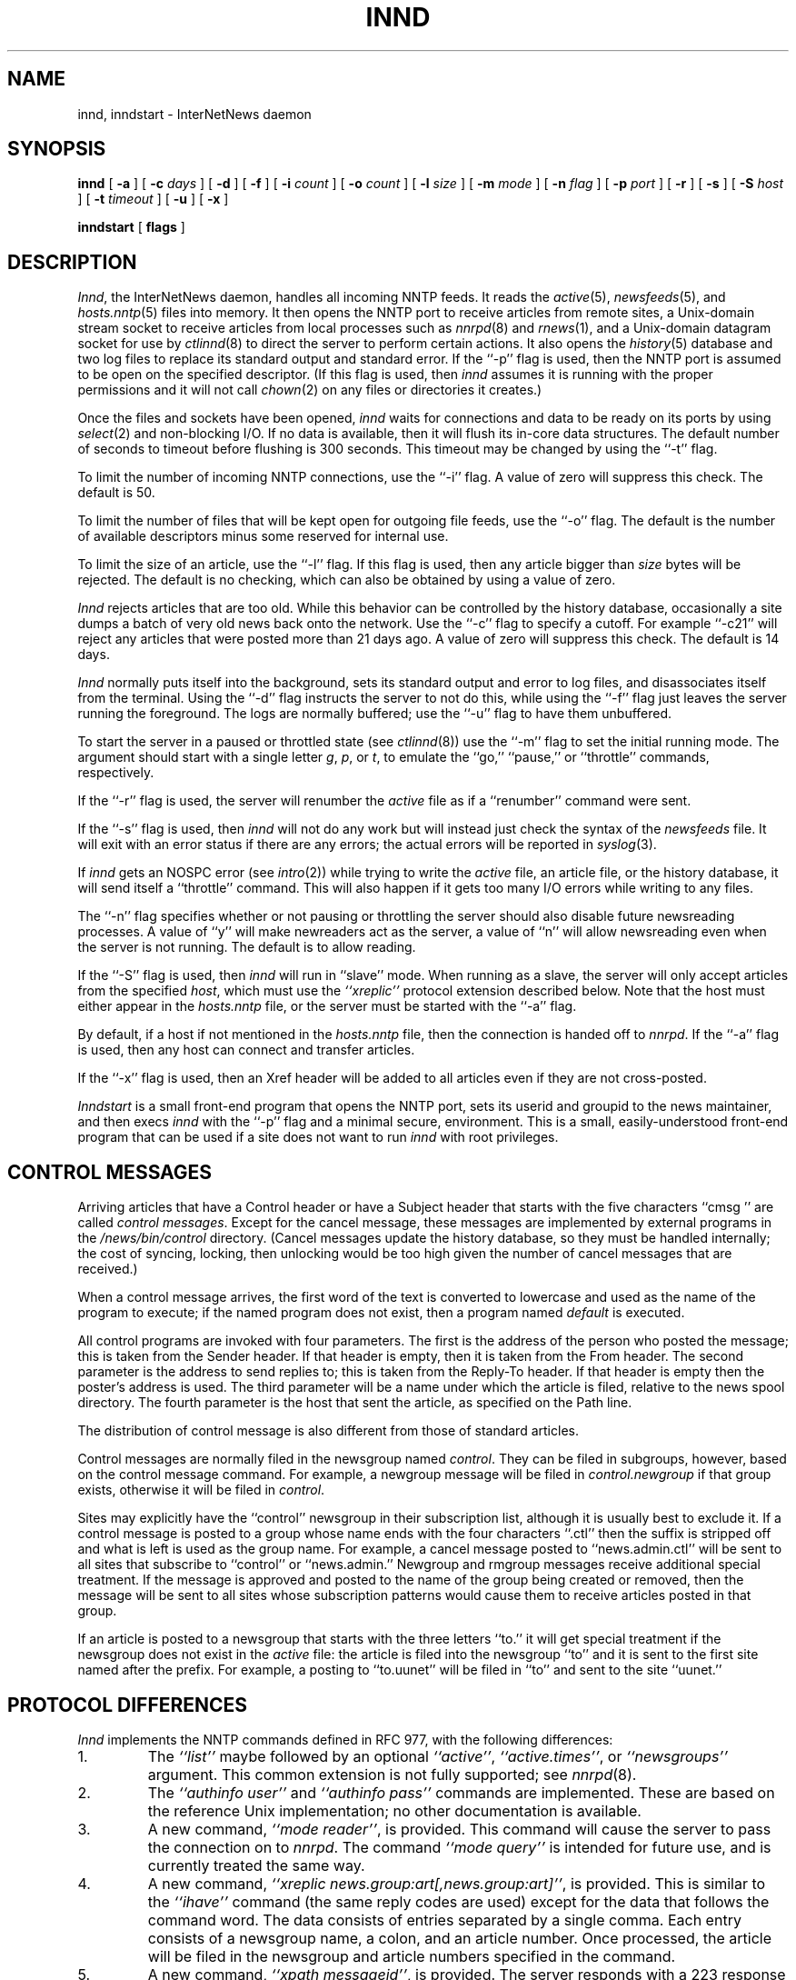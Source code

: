 .\" $Revision: 1.1 $
.TH INND 8
.SH NAME
innd, inndstart \- InterNetNews daemon
.SH SYNOPSIS
.B innd
[
.B \-a
]
[
.BI \-c " days"
]
[
.B \-d
]
[
.B \-f
]
[
.BI \-i " count"
]
[
.BI \-o " count"
]
[
.BI \-l " size"
]
[
.BI \-m " mode"
]
[
.BI \-n " flag"
]
[
.BI \-p " port"
]
[
.B \-r
]
[
.B \-s
]
[
.BI \-S " host"
]
[
.BI \-t " timeout"
]
[
.B \-u
]
[
.B \-x
]

.B inndstart
[
.B flags
]
.SH DESCRIPTION
.IR Innd ,
the InterNetNews daemon, handles all incoming NNTP feeds.
It reads the
.IR active (5),
.IR newsfeeds (5),
and
.IR hosts.nntp (5)
files into memory.
It then opens the NNTP port to receive articles from remote sites,
.\" =()<.ie '@<HAVE_UNIX_DOMAIN>@'DO' \{\>()=
.ie 'DO'DO' \{\
a Unix-domain stream socket to receive articles from local processes
such as
.IR nnrpd (8)
and
.IR rnews (1),
and a Unix-domain datagram socket for use by\}
.el and a named pipe for use by
.IR ctlinnd (8)
to direct the server to perform certain actions.
It also opens the
.IR history (5)
database and two log files to replace its standard output and standard error.
If the ``\-p'' flag is used, then the NNTP port is assumed to be
open on the specified descriptor.
(If this flag is used, then
.I innd
assumes it is running with the proper permissions and it will not call
.IR chown (2)
on any files or directories it creates.)
.PP
Once the files and sockets have been opened,
.I innd
waits for connections and data to be ready on its ports by using
.IR select (2)
and non-blocking I/O.
If no data is available, then it will flush its in-core data structures.
The default number of seconds to timeout before flushing is
.\" =()<@<DEFAULT_TIMEOUT>@ seconds.>()=
300 seconds.
This timeout may be changed by using the ``\-t'' flag.
.PP
To limit the number of incoming NNTP connections, use the ``\-i'' flag.
A value of zero will suppress this check.
.\" =()<.ie !@<DEFAULT_CONNECTIONS>@ The default is to not limit connections.>()=
.ie !50 The default is to not limit connections.
.\" =()<.el The default is @<DEFAULT_CONNECTIONS>@.>()=
.el The default is 50.
.PP
To limit the number of files that will be kept open for outgoing file
feeds, use the ``\-o'' flag.
The default is the number of available descriptors minus some reserved
for internal use.
.PP
To limit the size of an article, use the ``\-l'' flag.
If this flag is used, then any article bigger than
.I size
bytes will be rejected.
The default is no checking, which can also be obtained by using a value
of zero.
.PP
.I Innd
rejects articles that are too old.
While this behavior can be controlled by the history database,
occasionally a site dumps a batch of very old news back onto the network.
Use the ``\-c'' flag to specify a cutoff.
For example ``\-c21'' will reject any articles that were posted more than
21 days ago.
A value of zero will suppress this check.
.\" =()<.ie !@<DEFAULT_CUTOFF>@ The default is to not reject old articles.>()=
.ie !14 The default is to not reject old articles.
.\" =()<.el The default is @<DEFAULT_CUTOFF>@ days.>()=
.el The default is 14 days.
.PP
.I Innd
normally puts itself into the background, sets its standard output and
error to log files, and disassociates itself from the terminal.
Using the ``\-d'' flag instructs the server to not do this, while using
the ``\-f'' flag just leaves the server running the foreground.
The logs are normally buffered; use the ``\-u'' flag to have them
unbuffered.
.PP
To start the server in a paused or throttled state (see
.IR ctlinnd (8))
use the ``\-m'' flag to set the initial running mode.
The argument should start with a single letter
.IR g ,
.IR p ,
or
.IR t ,
to emulate the ``go,'' ``pause,'' or ``throttle'' commands, respectively.
.PP
If the ``\-r'' flag is used, the server will renumber the
.I active
file
as if a ``renumber'' command were sent.
.PP
If the ``\-s'' flag is used, then
.I innd
will not do any work but will instead just check the syntax of the
.I newsfeeds
file.
It will exit with an error status if there are any errors; the actual
errors will be reported in
.IR syslog (3).
.PP
If
.I innd
gets an NOSPC error (see
.IR intro (2))
while trying to write the
.I active
file, an article file, or the history database, it will send itself
a ``throttle'' command.
This will also happen if it gets too many I/O errors while writing
to any files.
.\" =()<.if '@<INND_NICE_KIDS>@'DO' \{\>()=
.if 'DONT'DO' \{\
.PP
Any sub-processes spawned by the server will get a
.IR nice (2)
.\" =()<value of @<INND_NICE_VALUE>@.\}>()=
value of 10.\}
\}
.PP
The ``\-n'' flag specifies whether or not pausing or throttling the server
should also disable future newsreading processes.
A value of ``y'' will make newreaders act as the server, a value of ``n'' will
allow newsreading even when the server is not running.
.\" =()<.ie '@<ALLOW_READERS>@'DONT' The default is to not allow reading.>()=
.ie 'DO'DONT' The default is to not allow reading.
.el The default is to allow reading.
.PP
If the ``\-S'' flag is used, then
.I innd
will run in ``slave'' mode.
When running as a slave, the server will only accept articles from the
specified
.IR host ,
which must use the
.I "``xreplic''"
protocol extension described below.
Note that the host must either appear in the
.I hosts.nntp
file, or the server must be started with the ``\-a'' flag.
.PP
By default, if a host if not mentioned in the
.I hosts.nntp
file, then the connection is handed off to
.IR nnrpd .
If the ``\-a'' flag is used, then any host can connect and transfer
articles.
.PP
If the ``\-x'' flag is used, then an Xref header will be added to all
articles even if they are not cross-posted.
.PP
.I Inndstart
is a small front-end program that opens the NNTP port, sets its
userid and groupid to the news maintainer, and then execs
.I innd
with the ``\-p'' flag and a minimal secure, environment.
This is a small, easily-understood front-end program that can be used if
a site does not want to run
.I innd
with root privileges.
.SH "CONTROL MESSAGES"
Arriving articles that have a Control header or have a Subject header that
starts with the five characters \&``cmsg\ '' are called
.IR "control messages" .
Except for the cancel message, these messages are implemented by
external programs in the
.\" =()<.I @<_PATH_CONTROLPROGS>@>()=
.I /news/bin/control
directory.
(Cancel messages update the history database, so they must be handled
internally; the cost of syncing, locking, then unlocking would be too
high given the number of cancel messages that are received.)
.PP
When a control message arrives, the first word of the text is converted
to lowercase and used as the name of the program to execute; if the named
program does not exist, then a program named
.\" =()<.I @<_PATH_BADCONTROLPROG>@>()=
.I default
is executed.
.PP
All control programs are invoked with four parameters.
The first is the address of the person who posted the message; this
is taken from the Sender header.
If that header is empty, then it is taken from the From header.
The second parameter is the address to send replies to; this is taken
from the Reply-To header.
If that header is empty then the poster's address is used.
The third parameter will be a name under which the article is filed, relative
to the news spool directory.
The fourth parameter is the host that sent the article, as specified
on the Path line.
.PP
The distribution of control message is also different from those of standard
articles.
.PP
Control messages are normally filed in the newsgroup named
.IR control .
They can be filed in subgroups, however, based on the control message
command.
For example, a newgroup message will be filed in
.I control.newgroup
if that group exists, otherwise it will be filed in
.IR control .
.PP
Sites may explicitly have the ``control'' newsgroup in their subscription
list, although it is usually best to exclude it.
If a control message is posted to a group whose name ends with the four
characters ``.ctl'' then the suffix is stripped off and what is left is
used as the group name.
For example, a cancel message posted to ``news.admin.ctl'' will be sent
to all sites that subscribe to ``control'' or ``news.admin.''
Newgroup and rmgroup messages receive additional special treatment.
If the message is approved and posted to the name of the group being created
or removed, then the message will be sent to all sites whose subscription
patterns would cause them to receive articles posted in that group.
.\" =()<.if '@<MERGE_TO_GROUPS>@'DO' \{\>()=
.if 'DO'DO' \{\
.PP
If an article is posted to a newsgroup that starts with the three
letters ``to.'' it will get special treatment if the newsgroup does not
exist in the
.I active
file:
the article is filed into the newsgroup ``to'' and it is sent to
the first site named after the prefix.
For example, a posting to ``to.uunet'' will be filed in ``to'' and sent
to the site ``uunet.''\}
.SH "PROTOCOL DIFFERENCES"
.I Innd
implements the NNTP commands defined in RFC 977, with the following
differences:
.IP 1.
The
.I "``list''"
maybe followed by an optional
.IR "``active''" ,
.IR "``active.times''" ,
or
.I "``newsgroups''"
argument.
This common extension is not fully supported; see
.IR nnrpd (8).
.IP 2.
The
.I "``authinfo user''"
and
.I "``authinfo pass''"
commands are implemented.
These are based on the reference Unix implementation; no other documentation
is available.
.IP 3.
A new command,
.IR "``mode reader''" ,
is provided.
This command will cause the server to pass the connection on to
.IR nnrpd .
The command
.I "``mode query''"
is intended for future use, and is currently treated the same way.
.IP 4.
A new command,
.IR "``xreplic news.group:art[,news.group:art]''" ,
is provided.
This is similar to the
.I "``ihave''"
command (the same reply codes are used) except for the data that follows
the command word.
The data consists of entries separated by a single comma.
Each entry consists of a newsgroup name, a colon, and an article number.
Once processed, the article will be filed in the newsgroup and article
numbers specified in the command.
.IP 5.
A new command,
.IR "``xpath messageid''" ,
is provided.
The server responds with a
223 response and a space-separated list of filenames where the article
was filed.
.IP 6.
The only other commands implemented are
.IR "``head''" ,
.IR "``help''" ,
.IR "``ihave''" ,
.IR "``quit''" ,
and
.IR "``stat''" .
.SH "HEADER MODIFICATIONS"
.I Innd
modifiers as few article headers as possible, although it could be better
in this area.
.PP
The following headers, if present, are removed:
.RS
.nf
Date-Received
Posted
Posting-Version
Received
Relay-Version
.fi
.RE
Empty headers and headers that consist of nothing but whitespace are also
dropped.
.PP
The local site's name and an exclamation point are prepended to the Path header.
.PP
The Xref header is removed.
If the article is cross-posted a new header is generated.
.PP
The Lines header will be added if it is missing.
.PP
.I Innd
does not rewrite incorrect headers.
For example, it will not replace an incorrect Lines header, but will reject
the article.
.SH LOGGING
.I Innd
reports all incoming articles in its log file.
This is a text file with a variable number of space-separated fields in
one of the following formats:
.RS
.nf
mon dd hh:mm:ss.mmm + feed <Message-ID> site...
mon dd hh:mm:ss.mmm j feed <Message-ID> site...
mon dd hh:mm:ss.mmm c feed <Message-ID> site...
mon dd hh:mm:ss.mmm - feed <Message-ID> reason...
.fi
.RE
The first three fields are the date and time to millisecond resolution.
The fifth field is the site that sent the article (based on the Path
header) and the sixth field is the article's Message-ID; they will be a
question mark if the information is not available.
.PP
The fourth field indicates whether the article was accepted or not.
If it is a plus sign, then the article was accepted.
If it is the letter ``j'' then the article was accepted, but all of
newsgroups have an ``j'' in their
.I active
field, so the article was filed into the ``junk'' newsgroup.
If the fourth field is the letter ``c'', then a cancel message was
accepted before the original article arrived.
In all three cases, the article has been accepted and the ``site..'' field
contains the space-separated list of sites to which the article is
being sent.
.PP
If the fourth field is a minus sign, then the article was rejected.
The reasons for rejection include:
.RS
.nf
"%s" header too long
"%s" wants to cancel <%s> by "%s"
Article exceeds local limit of %s bytes
Article posted in the future -- "%s"
Bad "%s" header
Can't write history
Duplicate
Duplicate "%s" header
EOF in headers
Linecount %s != %s +- %s
Missing %s header
No body
No colon-space in "%s" header
No space
Space before colon in "%s" header
Too old -- "%s"
Unapproved for "%s"
Unwanted newsgroup "%s"
Unwanted distribution "%s"
Whitespace in "Newsgroups" header -- "%s"
.fi
.RE
Where ``%s'', above, is replaced by more specific information.
.\" =()<.if '@<WANT_TRASH>@'DO' \{\>()=
.if 'DO'DO' \{\
.PP
Note that if an article is accepted and none of the newsgroups are valid,
it will be logged with both two lines, a ``j'' line and a minus sign line.\}
.PP
.I Innd
also makes extensive reports through
.IR syslog .
The first word of the log message will be the name of the site if
the entry is site-specific (such as a ``connected'' message).
The first word will be ``ME'' if the message relates to the server itself,
such as when a read error occurs.
.PP
If the second word is the four letters ``cant'' then an error is being
reported.
In this case, the next two words generally name the system call or library
routine that failed, and the object upon which the action was being performed.
The rest of the line may contain other information.
.PP
In other cases, the second word attempts to summarize what change
has been made, while the rest of the line gives more specific information.
The word ``internal'' generally indicates an internal logic error.
.SH HISTORY
Written by Rich $alz <rsalz@uunet.uu.net> for InterNetNews.
.de R$
This is revision \\$3, dated \\$4.
..
.R$ $Id: innd.8,v 1.1 1993/08/27 02:46:05 alm Exp $
.SH "SEE ALSO"
active(5),
ctlinnd(8),
dbz(3z),
history(5),
hosts.nntp(5),
inn.conf(5),
newsfeeds(5),
nnrpd(8),
rnews(1),
syslog(8).

